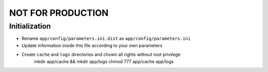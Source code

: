 NOT FOR PRODUCTION
==================

Initialization
--------------

* Rename ``app/config/parameters.ini.dist`` as ``app/config/parameters.ini``
* Update information inside this file according to your own parameters
* Create ``cache`` and ``logs`` directories and chown all rights without root privilege
    mkdir app/cache && mkdir app/logs
    chmod 777 app/cache app/logs

